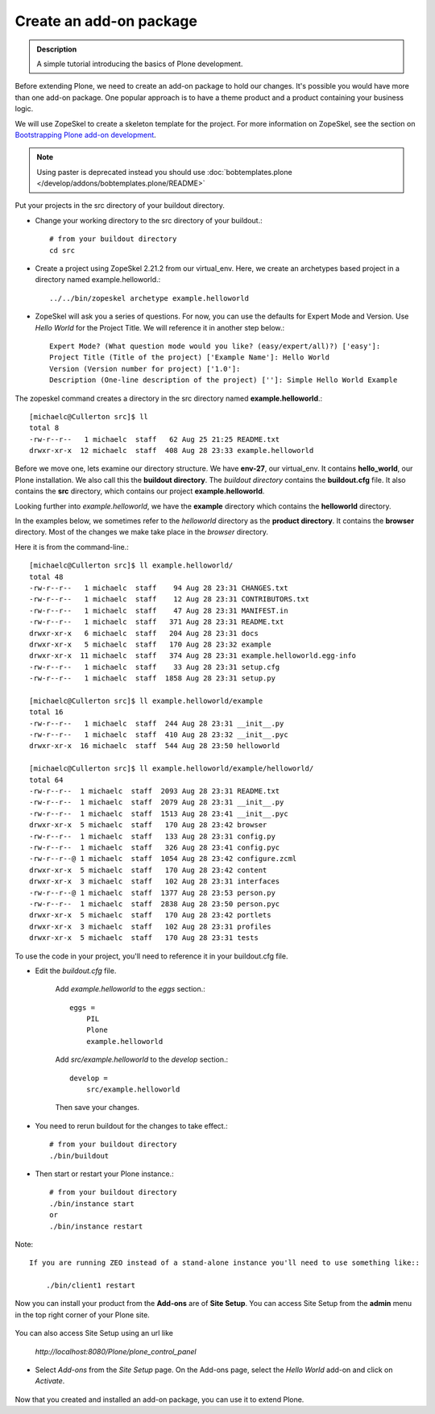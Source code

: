 ==========================
Create an add-on package
==========================

.. admonition:: Description

    A simple tutorial introducing the basics of Plone development.

.. contents:: :local:

Before extending Plone, we need to create an add-on package to hold our changes. It's possible you would have more than one add-on package. One popular approach is to have a theme product and a product containing your business logic.

We will use ZopeSkel to create a skeleton template for the project. For more information on ZopeSkel, see the section on `Bootstrapping Plone add-on development <http://docs.plone.org/4/en/develop/addons/paste.html>`_.

.. note::

    Using paster is deprecated instead you should use :doc:`bobtemplates.plone </develop/addons/bobtemplates.plone/README>`


.. deprecated:: may_2015
    Use :doc:`bobtemplates.plone </develop/addons/bobtemplates.plone/README>` instead

Put your projects in the src directory of your buildout directory.

- Change your working directory to the src directory of your buildout.::

     # from your buildout directory
     cd src


- Create a project using ZopeSkel 2.21.2 from our virtual_env. Here, we create an archetypes based project in a directory named example.helloworld.::

    ../../bin/zopeskel archetype example.helloworld

- ZopeSkel will ask you a series of questions. For now, you can use the defaults for Expert Mode and Version. Use *Hello World* for the Project Title. We will reference it in another step below.::

    Expert Mode? (What question mode would you like? (easy/expert/all)?) ['easy']:
    Project Title (Title of the project) ['Example Name']: Hello World
    Version (Version number for project) ['1.0']:
    Description (One-line description of the project) ['']: Simple Hello World Example

The zopeskel command creates a directory in the src directory named **example.helloworld**.::

    [michaelc@Cullerton src]$ ll
    total 8
    -rw-r--r--   1 michaelc  staff   62 Aug 25 21:25 README.txt
    drwxr-xr-x  12 michaelc  staff  408 Aug 28 23:33 example.helloworld

Before we move one, lets examine our directory structure. We have **env-27**, our virtual_env. It contains **hello_world**, our Plone installation. We also call this the **buildout directory**. The *buildout directory* contains the **buildout.cfg** file. It also contains the **src** directory, which contains our project **example.helloworld**.

.. image:: /develop/addons/helloworld/images/directory_structure.png
   :alt: image of directory structure

Looking further into *example.helloworld*, we have the **example** directory which contains the **helloworld** directory.

In the examples below, we sometimes refer to the *helloworld* directory as the **product directory**. It contains the **browser** directory. Most of the changes we make take place in the *browser* directory.

Here it is from the command-line.::

    [michaelc@Cullerton src]$ ll example.helloworld/
    total 48
    -rw-r--r--   1 michaelc  staff    94 Aug 28 23:31 CHANGES.txt
    -rw-r--r--   1 michaelc  staff    12 Aug 28 23:31 CONTRIBUTORS.txt
    -rw-r--r--   1 michaelc  staff    47 Aug 28 23:31 MANIFEST.in
    -rw-r--r--   1 michaelc  staff   371 Aug 28 23:31 README.txt
    drwxr-xr-x   6 michaelc  staff   204 Aug 28 23:31 docs
    drwxr-xr-x   5 michaelc  staff   170 Aug 28 23:32 example
    drwxr-xr-x  11 michaelc  staff   374 Aug 28 23:31 example.helloworld.egg-info
    -rw-r--r--   1 michaelc  staff    33 Aug 28 23:31 setup.cfg
    -rw-r--r--   1 michaelc  staff  1858 Aug 28 23:31 setup.py

    [michaelc@Cullerton src]$ ll example.helloworld/example
    total 16
    -rw-r--r--   1 michaelc  staff  244 Aug 28 23:31 __init__.py
    -rw-r--r--   1 michaelc  staff  410 Aug 28 23:32 __init__.pyc
    drwxr-xr-x  16 michaelc  staff  544 Aug 28 23:50 helloworld

    [michaelc@Cullerton src]$ ll example.helloworld/example/helloworld/
    total 64
    -rw-r--r--  1 michaelc  staff  2093 Aug 28 23:31 README.txt
    -rw-r--r--  1 michaelc  staff  2079 Aug 28 23:31 __init__.py
    -rw-r--r--  1 michaelc  staff  1513 Aug 28 23:41 __init__.pyc
    drwxr-xr-x  5 michaelc  staff   170 Aug 28 23:42 browser
    -rw-r--r--  1 michaelc  staff   133 Aug 28 23:31 config.py
    -rw-r--r--  1 michaelc  staff   326 Aug 28 23:41 config.pyc
    -rw-r--r--@ 1 michaelc  staff  1054 Aug 28 23:42 configure.zcml
    drwxr-xr-x  5 michaelc  staff   170 Aug 28 23:42 content
    drwxr-xr-x  3 michaelc  staff   102 Aug 28 23:31 interfaces
    -rw-r--r--@ 1 michaelc  staff  1377 Aug 28 23:53 person.py
    -rw-r--r--  1 michaelc  staff  2838 Aug 28 23:50 person.pyc
    drwxr-xr-x  5 michaelc  staff   170 Aug 28 23:42 portlets
    drwxr-xr-x  3 michaelc  staff   102 Aug 28 23:31 profiles
    drwxr-xr-x  5 michaelc  staff   170 Aug 28 23:31 tests


To use the code in your project, you'll need to reference it in your buildout.cfg file.

- Edit the *buildout.cfg* file.

    Add *example.helloworld* to the *eggs* section.::

        eggs =
            PIL
            Plone
            example.helloworld

    Add *src/example.helloworld* to the *develop* section.::

        develop =
            src/example.helloworld

    Then save your changes.

- You need to rerun buildout for the changes to take effect.::

    # from your buildout directory
    ./bin/buildout

- Then start or restart your Plone instance.::

    # from your buildout directory
    ./bin/instance start
    or
    ./bin/instance restart

Note::

    If you are running ZEO instead of a stand-alone instance you'll need to use something like::

        ./bin/client1 restart

Now you can install your product from the **Add-ons** are of **Site Setup**. You can access Site Setup from the **admin** menu in the top right corner of your Plone site.

    .. image:: /develop/addons/helloworld/images/sitesetup.png

You can also access Site Setup using an url like

    *http://localhost:8080/Plone/plone_control_panel*

- Select *Add-ons* from the *Site Setup* page. On the Add-ons page, select the *Hello World* add-on and click on *Activate*.

    .. image:: /develop/addons/helloworld/images/addons.png

Now that you created and installed an add-on package, you can use it to extend Plone.


